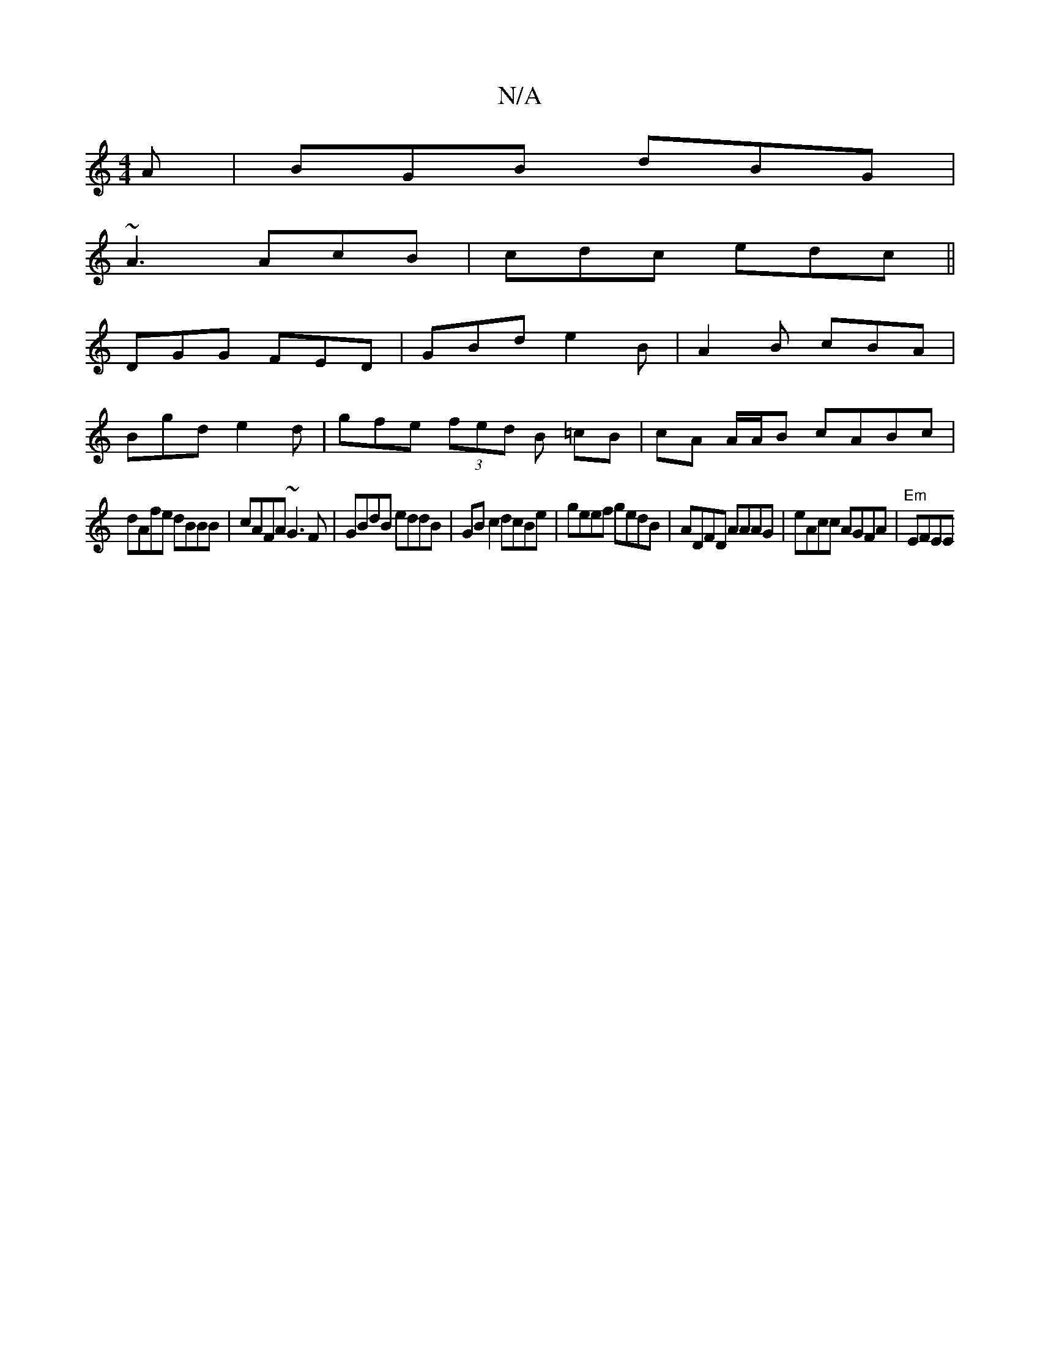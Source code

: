 X:1
T:N/A
M:4/4
R:N/A
K:Cmajor
A | BGB dBG |
~A3 AcB | cdc edc ||
K:C
DGG FED | GBd e2B | A2 B cBA |
Bgd e2 d | gfe (3fed B =cB | cA A/A/B cABc |
dAfe dBBB | cAFA ~G3F|GBdB eddB|GBc2 dcBe|geef gedB|ADFD AAAG|eAcc AGFA|"Em"EFEE "Dm"